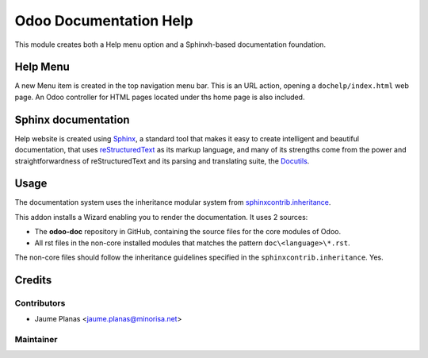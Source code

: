 =======================
Odoo Documentation Help
=======================

This module creates both a Help menu option and a Sphinxh-based documentation foundation.

Help Menu
^^^^^^^^^

A new Menu item is created in the top navigation menu bar. This is an URL action,
opening a ``dochelp/index.html`` web page. An Odoo controller for HTML pages located under ths home page is also included.

Sphinx documentation
^^^^^^^^^^^^^^^^^^^^

Help website is created using `Sphinx <http://http://www.sphinx-doc.org/>`_,
a standard tool that makes it easy to create intelligent and beautiful documentation,
that uses `reStructuredText <http://docutils.sourceforge.net/rst.html>`_ as its markup language,
and many of its strengths come from the power and straightforwardness of
reStructuredText and its parsing and translating suite,
the `Docutils <http://docutils.sourceforge.net/>`_.

Usage
^^^^^

The documentation system uses the inheritance modular system
from `sphinxcontrib.inheritance <https://pypi.python.org/pypi/sphinxcontrib-inheritance/>`_.

This addon installs a Wizard enabling you to render the documentation. It uses 2 sources:

* The **odoo-doc** repository in GitHub, containing the source files for the core modules of Odoo.
* All rst files in the non-core installed modules that matches the pattern ``doc\<language>\*.rst``.

The non-core files should follow the inheritance guidelines specified in the ``sphinxcontrib.inheritance``. Yes.

Credits
^^^^^^^

Contributors
""""""""""""

* Jaume Planas <jaume.planas@minorisa.net>

Maintainer
""""""""""

.. image:: http://www.minorisa.net/wp-content/themes/minorisa/img/logo-minorisa.png
   :alt: Minorisa, S.L.
   :target: http://www.minorisa.net


